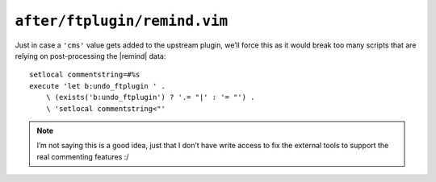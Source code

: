 ``after/ftplugin/remind.vim``
=============================

Just in case a ``'cms'`` value gets added to the upstream plugin, we’ll force
this as it would break too many scripts that are relying on post-processing the
|remind| data::

    setlocal commentstring=#%s
    execute 'let b:undo_ftplugin ' .
        \ (exists('b:undo_ftplugin') ? '.= "|' : '= "') .
        \ 'setlocal commentstring<"'

.. note::

    I’m not saying this is a good idea, just that I don’t have write access to
    fix the external tools to support the real commenting features :/
